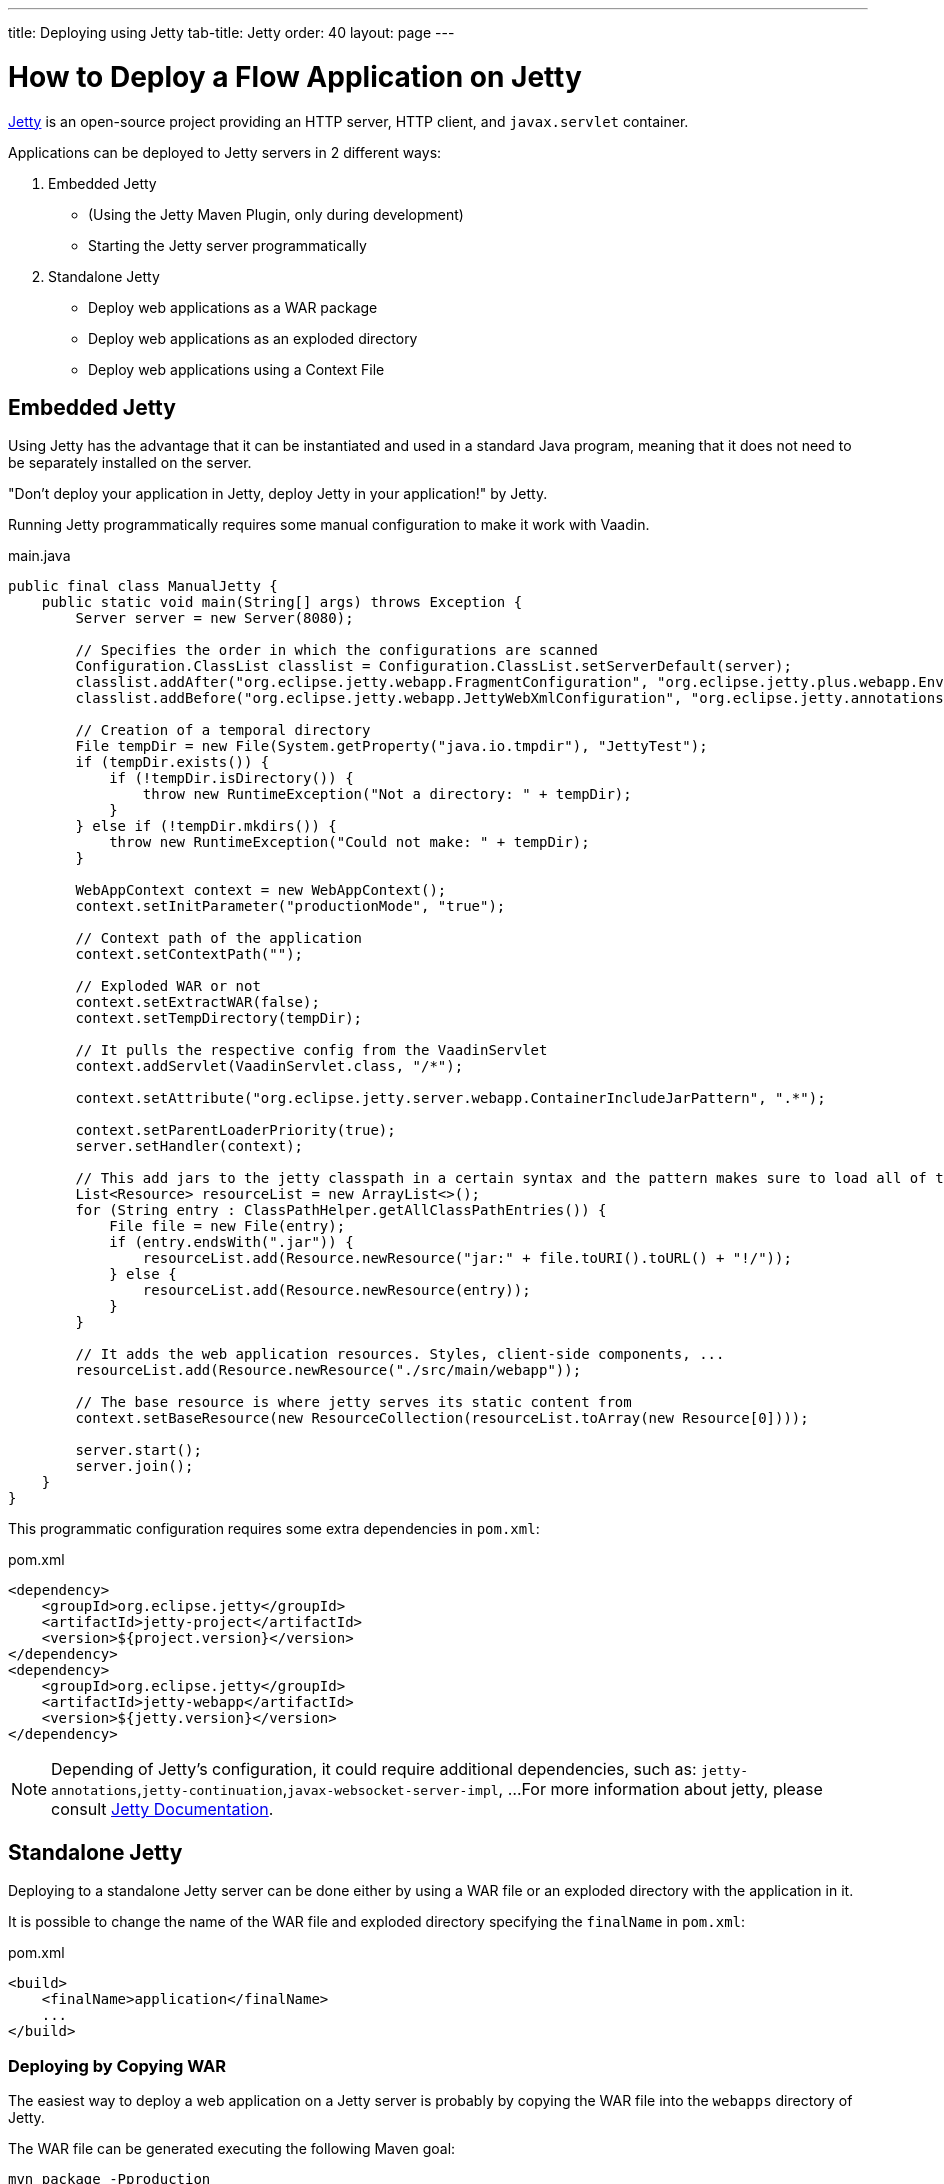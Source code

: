 ---
title: Deploying using Jetty
tab-title: Jetty
order: 40
layout: page
---


= How to Deploy a Flow Application on Jetty

https://www.eclipse.org/jetty/[Jetty] is an open-source project providing an HTTP server, HTTP client, and `javax.servlet` container.

Applications can be deployed to Jetty servers in 2 different ways:

. Embedded Jetty
    * (Using the Jetty Maven Plugin, only during development)
    * Starting the Jetty server programmatically
. Standalone Jetty
    * Deploy web applications as a WAR package
    * Deploy web applications as an exploded directory
    * Deploy web applications using a Context File

== Embedded Jetty

Using Jetty has the advantage that it can be instantiated and used in a standard Java program, meaning that it does not need to be separately installed on the server.

"Don't deploy your application in Jetty, deploy Jetty in your application!" by Jetty.

Running Jetty programmatically requires some manual configuration to make it work with Vaadin.

.main.java
[source,java]
----
public final class ManualJetty {
    public static void main(String[] args) throws Exception {
        Server server = new Server(8080);

        // Specifies the order in which the configurations are scanned
        Configuration.ClassList classlist = Configuration.ClassList.setServerDefault(server);
        classlist.addAfter("org.eclipse.jetty.webapp.FragmentConfiguration", "org.eclipse.jetty.plus.webapp.EnvConfiguration", "org.eclipse.jetty.plus.webapp.PlusConfiguration");
        classlist.addBefore("org.eclipse.jetty.webapp.JettyWebXmlConfiguration", "org.eclipse.jetty.annotations.AnnotationConfiguration");

        // Creation of a temporal directory
        File tempDir = new File(System.getProperty("java.io.tmpdir"), "JettyTest");
        if (tempDir.exists()) {
            if (!tempDir.isDirectory()) {
                throw new RuntimeException("Not a directory: " + tempDir);
            }
        } else if (!tempDir.mkdirs()) {
            throw new RuntimeException("Could not make: " + tempDir);
        }

        WebAppContext context = new WebAppContext();
        context.setInitParameter("productionMode", "true");

        // Context path of the application
        context.setContextPath("");

        // Exploded WAR or not
        context.setExtractWAR(false);
        context.setTempDirectory(tempDir);

        // It pulls the respective config from the VaadinServlet
        context.addServlet(VaadinServlet.class, "/*");

        context.setAttribute("org.eclipse.jetty.server.webapp.ContainerIncludeJarPattern", ".*");

        context.setParentLoaderPriority(true);
        server.setHandler(context);

        // This add jars to the jetty classpath in a certain syntax and the pattern makes sure to load all of them
        List<Resource> resourceList = new ArrayList<>();
        for (String entry : ClassPathHelper.getAllClassPathEntries()) {
            File file = new File(entry);
            if (entry.endsWith(".jar")) {
                resourceList.add(Resource.newResource("jar:" + file.toURI().toURL() + "!/"));
            } else {
                resourceList.add(Resource.newResource(entry));
            }
        }

        // It adds the web application resources. Styles, client-side components, ...
        resourceList.add(Resource.newResource("./src/main/webapp"));

        // The base resource is where jetty serves its static content from
        context.setBaseResource(new ResourceCollection(resourceList.toArray(new Resource[0])));

        server.start();
        server.join();
    }
}
----

This programmatic configuration requires some extra dependencies in `pom.xml`:

.pom.xml
[source, xml]
----
<dependency>
    <groupId>org.eclipse.jetty</groupId>
    <artifactId>jetty-project</artifactId>
    <version>${project.version}</version>
</dependency>
<dependency>
    <groupId>org.eclipse.jetty</groupId>
    <artifactId>jetty-webapp</artifactId>
    <version>${jetty.version}</version>
</dependency>
----

[NOTE]
Depending of Jetty's configuration, it could require additional dependencies, such as: `jetty-annotations`,`jetty-continuation`,`javax-websocket-server-impl`, ...
For more information about jetty, please consult https://wiki.eclipse.org/Jetty[Jetty Documentation].

== Standalone Jetty

Deploying to a standalone Jetty server can be done either by using a WAR file or an exploded directory with the application in it.

It is possible to change the name of the WAR file and exploded directory specifying the `finalName` in `pom.xml`:

.pom.xml
[source, xml]
----
<build>
    <finalName>application</finalName>
    ...
</build>
----

===  Deploying by Copying WAR

The easiest way to deploy a web application on a Jetty server is probably by copying the WAR file into the `webapps` directory of Jetty.

The WAR file can be generated executing the following Maven goal:

[source,ini]
----
mvn package -Pproduction
----

After copying the WAR file into the `webapps` directory, you can start Jetty by navigating to Jetty's folder and running the following command:

[source,ini]
----
java -jar start.jar
----

=== Deploying by Copying Exploded Directory

An exploded directory is a folder containing the unzipped (exploded) contents and all the application files.
It is actually an extracted WAR file (as WAR files are ZIP files).

The command `mvn package` creates the exploded directory before creating the WAR file, and can be used here as well.

[NOTE]
The WAR file and the exploded directory can be found with the same name in the `target` directory.

=== Deploying Using Context File

Jetty web server offers the possibility of deploying a web archive located anywhere in the file system by creating a context file for it.

.jetty-app.xml
[source, xml]
----
<?xml version="1.0"  encoding="ISO-8859-1"?>
<!DOCTYPE Configure PUBLIC "-//Mort Bay Consulting//DTD Configure//EN"
  "http://www.eclipse.org/jetty/configure.dtd">
<Configure class="org.eclipse.jetty.webapp.WebAppContext">
    <Set name="contextPath">/jetty</Set>
    <Set name="war">absolute/path/to/jetty-app.war</Set>
</Configure>
----
